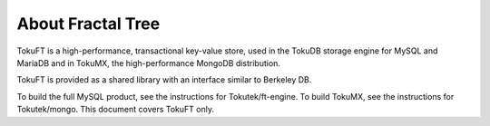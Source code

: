 .. _intro:

====================
 About Fractal Tree
====================

TokuFT is a high-performance, transactional key-value store, used in the TokuDB storage engine for MySQL and MariaDB and in TokuMX, the high-performance MongoDB distribution.

TokuFT is provided as a shared library with an interface similar to Berkeley DB.

To build the full MySQL product, see the instructions for Tokutek/ft-engine. To build TokuMX, see the instructions for Tokutek/mongo. This document covers TokuFT only.
